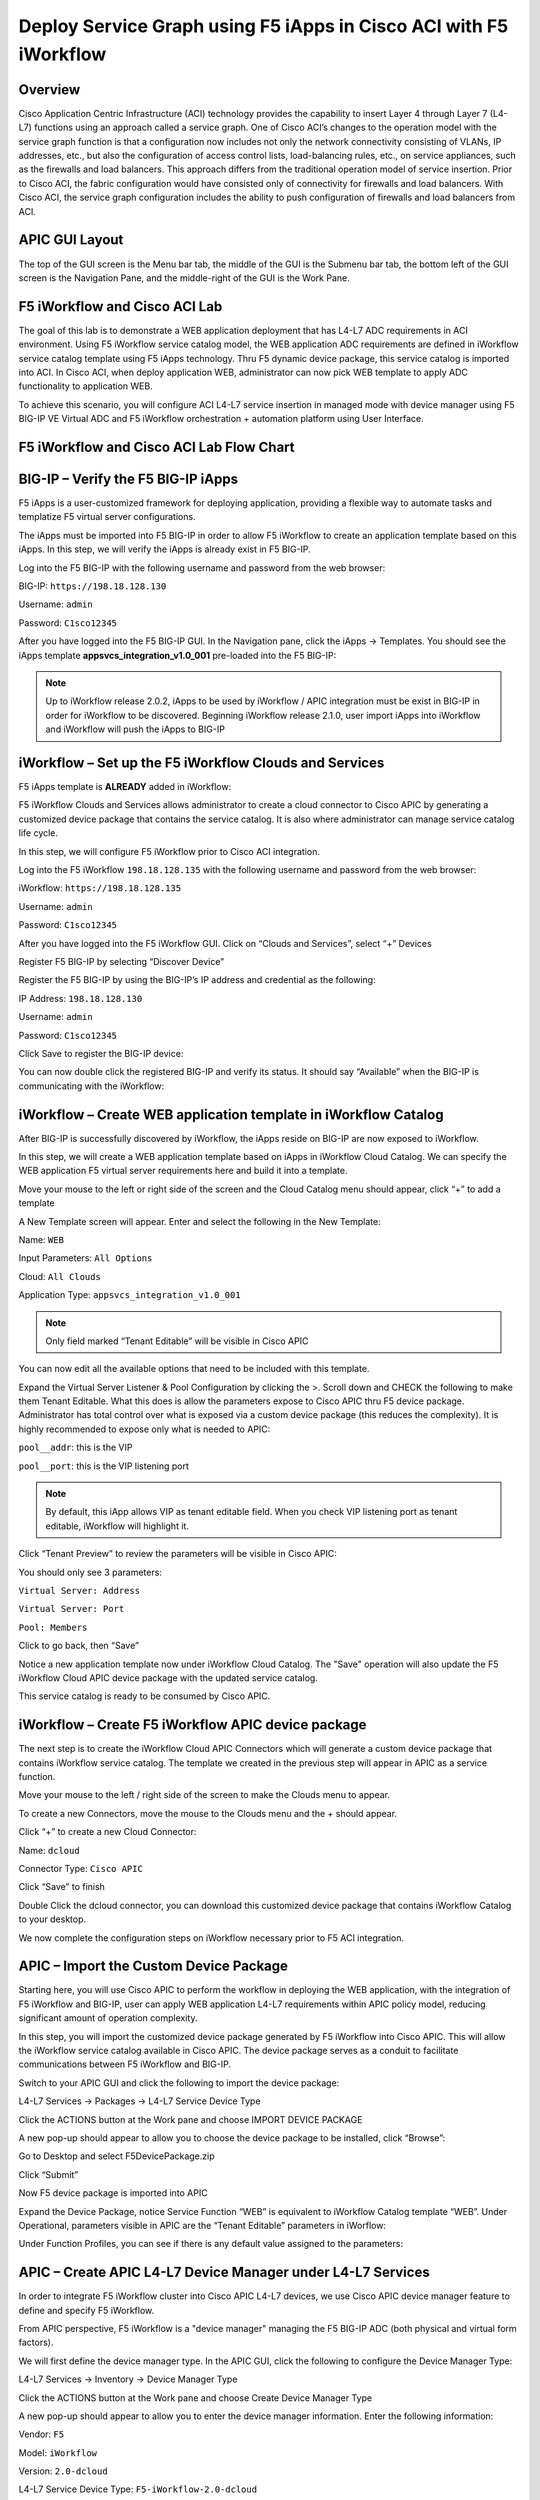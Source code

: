 Deploy Service Graph using F5 iApps in Cisco ACI with F5 iWorkflow
==================================================================

Overview
--------

Cisco Application Centric Infrastructure (ACI) technology provides the
capability to insert Layer 4 through Layer 7 (L4-L7) functions using an
approach called a service graph. One of Cisco ACI’s changes to the
operation model with the service graph function is that a configuration
now includes not only the network connectivity consisting of VLANs, IP
addresses, etc., but also the configuration of access control lists,
load-balancing rules, etc., on service appliances, such as the firewalls
and load balancers. This approach differs from the traditional operation
model of service insertion. Prior to Cisco ACI, the fabric configuration
would have consisted only of connectivity for firewalls and load
balancers. With Cisco ACI, the service graph configuration includes the
ability to push configuration of firewalls and load balancers from ACI.

APIC GUI Layout
---------------

|image8|

The top of the GUI screen is the Menu bar tab, the middle of the GUI is
the Submenu bar tab, the bottom left of the GUI screen is the Navigation
Pane, and the middle-right of the GUI is the Work Pane.

F5 iWorkflow and Cisco ACI Lab
------------------------------

The goal of this lab is to demonstrate a WEB application deployment that
has L4-L7 ADC requirements in ACI environment. Using F5 iWorkflow
service catalog model, the WEB application ADC requirements are defined
in iWorkflow service catalog template using F5 iApps technology. Thru F5
dynamic device package, this service catalog is imported into ACI. In
Cisco ACI, when deploy application WEB, administrator can now pick WEB
template to apply ADC functionality to application WEB.

To achieve this scenario, you will configure ACI L4-L7 service insertion
in managed mode with device manager using F5 BIG-IP VE Virtual ADC and
F5 iWorkflow orchestration + automation platform using User Interface.

F5 iWorkflow and Cisco ACI Lab Flow Chart
-----------------------------------------

|image9|

BIG-IP – Verify the F5 BIG-IP iApps
-----------------------------------

F5 iApps is a user-customized framework for deploying application,
providing a flexible way to automate tasks and templatize F5 virtual
server configurations.

The iApps must be imported into F5 BIG-IP in order to allow F5 iWorkflow
to create an application template based on this iApps. In this step, we
will verify the iApps is already exist in F5 BIG-IP.

Log into the F5 BIG-IP with the following username and password from the
web browser:

BIG-IP: ``https://198.18.128.130``

Username: ``admin``

Password: ``C1sco12345``

After you have logged into the F5 BIG-IP GUI. In the Navigation pane,
click the iApps -> Templates. You should see the iApps template
**appsvcs\_integration\_v1.0\_001** pre-loaded into the F5 BIG-IP:

|image10|

.. NOTE:: Up to iWorkflow release 2.0.2, iApps to be used by iWorkflow /
   APIC integration must be exist in BIG-IP in order for iWorkflow to be
   discovered. Beginning iWorkflow release 2.1.0, user import iApps into
   iWorkflow and iWorkflow will push the iApps to BIG-IP

iWorkflow – Set up the F5 iWorkflow Clouds and Services
-------------------------------------------------------

F5 iApps template is **ALREADY** added in iWorkflow:

|image11|

F5 iWorkflow Clouds and Services allows administrator to create a cloud
connector to Cisco APIC by generating a customized device package that
contains the service catalog. It is also where administrator can manage
service catalog life cycle.

In this step, we will configure F5 iWorkflow prior to Cisco ACI
integration.

Log into the F5 iWorkflow ``198.18.128.135`` with the following username and
password from the web browser:

iWorkflow: ``https://198.18.128.135``

Username: ``admin``

Password: ``C1sco12345``

After you have logged into the F5 iWorkflow GUI. Click on “Clouds and
Services”, select “+” Devices

|image12|

Register F5 BIG-IP by selecting “Discover Device”

|image13|

Register the F5 BIG-IP by using the BIG-IP’s IP address and credential
as the following:

IP Address: ``198.18.128.130``

Username: ``admin``

Password: ``C1sco12345``

Click Save to register the BIG-IP device:

|image14|

You can now double click the registered BIG-IP and verify its status. It
should say “Available” when the BIG-IP is communicating with the
iWorkflow:

|image15|

iWorkflow – Create WEB application template in iWorkflow Catalog
----------------------------------------------------------------

After BIG-IP is successfully discovered by iWorkflow, the iApps reside
on BIG-IP are now exposed to iWorkflow.

In this step, we will create a WEB application template based on iApps
in iWorkflow Cloud Catalog. We can specify the WEB application F5
virtual server requirements here and build it into a template.

Move your mouse to the left or right side of the screen and the Cloud
Catalog menu should appear, click “+” to add a template

|image16|

A New Template screen will appear. Enter and select the following in the
New Template:

Name: ``WEB``

Input Parameters: ``All Options``

Cloud: ``All Clouds``

Application Type: ``appsvcs_integration_v1.0_001``

|image17|

.. NOTE:: Only field marked “Tenant Editable” will be visible in
   Cisco APIC

|image18|

You can now edit all the available options that need to be included with
this template.

Expand the Virtual Server Listener & Pool Configuration by clicking the
>. Scroll down and CHECK the following to make them Tenant Editable.
What this does is allow the parameters expose to Cisco APIC thru F5
device package. Administrator has total control over what is exposed via
a custom device package (this reduces the complexity). It is highly
recommended to expose only what is needed to APIC:

``pool__addr``: this is the VIP

``pool__port``: this is the VIP listening port

.. NOTE:: By default, this iApp allows VIP as tenant editable field. When
   you check VIP listening port as tenant editable, iWorkflow will
   highlight it.

|image19|

Click “Tenant Preview” to review the parameters will be visible in Cisco
APIC:

|image20|

You should only see 3 parameters:

``Virtual Server: Address``

``Virtual Server: Port``

``Pool: Members``

|image21|

Click |image22| to go back, then “Save”

|image23|

Notice a new application template now under iWorkflow Cloud Catalog. The
"Save" operation will also update the F5 iWorkflow Cloud APIC device
package with the updated service catalog.

This service catalog is ready to be consumed by Cisco APIC.

|image24|

iWorkflow – Create F5 iWorkflow APIC device package
---------------------------------------------------

The next step is to create the iWorkflow Cloud APIC Connectors which
will generate a custom device package that contains iWorkflow service
catalog. The template we created in the previous step will appear in
APIC as a service function.

Move your mouse to the left / right side of the screen to make the
Clouds menu to appear.

To create a new Connectors, move the mouse to the Clouds menu and the +
should appear.

|image25|

Click “+” to create a new Cloud Connector:

Name: ``dcloud``

Connector Type: ``Cisco APIC``

Click “Save” to finish

|image26|

Double Click the dcloud connector, you can download this customized
device package that contains iWorkflow Catalog to your desktop.

|image27|

|image28|

We now complete the configuration steps on iWorkflow necessary prior to
F5 ACI integration.

APIC – Import the Custom Device Package
---------------------------------------

Starting here, you will use Cisco APIC to perform the workflow in
deploying the WEB application, with the integration of F5 iWorkflow and
BIG-IP, user can apply WEB application L4-L7 requirements within APIC
policy model, reducing significant amount of operation complexity.

In this step, you will import the customized device package generated by
F5 iWorkflow into Cisco APIC. This will allow the iWorkflow service
catalog available in Cisco APIC. The device package serves as a conduit
to facilitate communications between F5 iWorkflow and BIG-IP.

Switch to your APIC GUI and click the following to import the device
package:

L4-L7 Services -> Packages -> L4-L7 Service Device Type

Click the ACTIONS button at the Work pane and choose IMPORT DEVICE
PACKAGE

|image29|

A new pop-up should appear to allow you to choose the device package to
be installed, click “Browse”:

|image30|

Go to Desktop and select F5DevicePackage.zip

|image31|

Click “Submit”

|image32|

Now F5 device package is imported into APIC

|image33|

Expand the Device Package, notice Service Function “WEB” is equivalent
to iWorkflow Catalog template “WEB”. Under Operational, parameters
visible in APIC are the “Tenant Editable” parameters in iWorflow:

|image34|

Under Function Profiles, you can see if there is any default value
assigned to the parameters:

|image35|

APIC – Create APIC L4-L7 Device Manager under L4-L7 Services
------------------------------------------------------------

In order to integrate F5 iWorkflow cluster into Cisco APIC L4-L7
devices, we use Cisco APIC device manager feature to define and specify
F5 iWorkflow.

From APIC perspective, F5 iWorkflow is a "device manager" managing the
F5 BIG-IP ADC (both physical and virtual form factors).

We will first define the device manager type. In the APIC GUI, click the
following to configure the Device Manager Type:

L4-L7 Services -> Inventory -> Device Manager Type

Click the ACTIONS button at the Work pane and choose Create Device
Manager Type

|image36|

A new pop-up should appear to allow you to enter the device manager
information. Enter the following information:

Vendor: ``F5``

Model: ``iWorkflow``

Version: ``2.0-dcloud``

L4-L7 Service Device Type: ``F5-iWorkflow-2.0-dcloud``

Device Manager: Leave this field empty

.. NOTE:: It is extremely import to match the Version number with the
   major version of the device package

|image37|

Click SUBMIT to accept the configuration.

|image38|

The Device Manager Type is now configured and we can now associate this
device manager type with a device manager.

APIC – Create Device Manager under Tenant Common
------------------------------------------------

To create a device manager, navigate to your tenant common to create a
new L4-L7 Device Manager by clicking the following:

Tenants Common -> L4-L7 Services -> Device Managers

In the Work pane, click: ACTIONS -> Create Device Manager

|image39|

A new pop-up should appear to allow you to Create Device Manager in your
tenant. You will specify F5 iWorkflow management IP here and associate
it with the device manager type created in the previous step. Enter the
following information:

Device Manager Name: dcloud-device-manager

Management EPG: Leave this field empty since we use OOB to communicate

Device Manager Type: ``F5-iWorkflow-2.0-dcloud``

Click the + to enter the iWorkflow management IP for device manager
Management connectivity:

Host: ``198.18.128.135``

Port: ``443``

Click UPDATE to accept.

Enter the Device Manager's login credential:

Username: ``admin``

Password: ``C1sco12345``

Confirm Password: ``C1sco12345``

Click SUBMIT to accept the configuration.

|image40|

This complete the steps to create APIC L4-L7 device manager. We will use
this device manager in the next step when creating APIC L4-L7 device.

APIC – Create the L4-L7 Device
------------------------------

In this step, we will create an APIC L4-L7 device, this is the logical
construct that contains F5 BIG-IP and iWorkflow information. You will
see in the later steps on how to build an APIC service graph using this
L4-L7 device.

Navigate to your tenant to create a new L4-L7 Device by clicking the
following:

Tenants Common -> L4-L7 Services -> L4-L7 Devices

In the Work pane, click:

ACTIONS -> Create L4-L7 Devices

|image41|

A new window should appear for you to create the L4-L7 Devices.

|image42|

In the Create L4-L7 Devices window, enter the following:

Managed: ``CHECK``

Name: ``F5-BIG-IP``

Service Type: ``ADC``

Device Type: ``Virtual``

VMM Domain, click the down arrow to select: ``My-vCenter``

Mode: ``Single Node``

Device Package: ``F5-iWorkflow-2.0–dcloud``

Model: ``Unknown (Manual)``

Context Aware: ``Single``

APIC to Device Management Connectivity: ``Out-Of-Band``

Username: ``admin``

Password: ``C1sco12345``

Confirm Password: ``C1sco12345``

After completion, it should look like:

|image43|

**What did I configure?**

Managed: this means this L4-L7 device will be managed by Cisco APIC to
be used in L4-L7 service insertion

Name: User defined name of the L4-L7 device

Service Type: Firewall or ADC, F5 BIG-IP is considered an ADC device

Device Type: Physical or Virtual, we use BIG-IP Virtual Edition in this
lab

VMM Domain: If device type is virtual, select the VMM domain for this
L4-L7 device, the VMM domain contains BIG-IP VE virtual machine

Mode: Single or HA, in this lab, only one BIG-IP VE, so select Single
Node

Device Package: Drop down menu, pick the device package dcloud

Model: Choose Unknown(Manual) giving you flexibility to enter any F5
BIG-IP interface convention

Context Aware: Single Context device can be used by only 1 tenant; where
Multi Context device can be shared among multiple tenants. In the case
of virtual, we will select single context

APIC to Device Management Connectivity: All management connections are
out-of-band in this lab Credentials: F5 BIG-IP admin credentials

On the right-hand side of the wizard, in the Device 1, enter the
following:

Management IP Address: ``198.18.128.130``

VM: Click the down arrow and select ``dcloud-DC/F5-BIG-IP``

Management Port: ``https``

Click the + to add a Device Interface:

Name: ``1_1``

VNIC: ``Network adapter 2``

Click UPDATE to accept the Device Interface configuration.

Click the + to add 2\ :sup:`nd` Device Interface:

Name: ``1_2``

VNIC: ``Network adapter 3``

Click UPDATE to accept the Device Interface configuration.

|image44|

**What did I configure?**

Under Device 1, enter the BIG-IP VE management IP and management port of
https (443)

Since this is a BIG-IP VE cluster, the VM field is visible and based on
the VMM domain specified earlier, pick the VM for this L4-L7 device.

Device Interfaces: specify the BIG-IP VE interface to be used in data
plane. We are configuring physical 2-arm in this lab, two BIG-IP
interfaces are specified in this cluster. Notice the interface naming is
1\_1, which is equivalent to interface 1.1 of BIG-IP. "\_" is used
instead of "." is because APIC does not allow "." as parameter value.

Next part of the configuration is L4-L7 device cluster information.

By default, APIC will populate Device 1's management IP as the Cluster
Management IP. In this lab, since we are going to use the iWorkflow to
manage BIG-IP, the Cluster IP will be changed to the iWorkflow’s IP. The
device will eventually ignore this setting and it will use the Device
Manager information configured earlier to establish communication.

Management IP Address: ``198.18.128.135``

Management Port: ``https``

Device Manager: ``common/dcloud-device-manager``

Click the + to add the 1\ :sup:`st` Logical Interface:

Type: ``consumer``

Name: ``External``

Concrete Interface: ``Device1/1_1``

Click UPDATE to accept the consumer interface configuration.

Click the + to add the 2\ :sup:`nd` Logical Interface:

Type: ``provider``

Name: ``Internal``

Concrete Interface: ``Device1/1_2``

Click UPDATE to accept the consumer interface configuration.

|image45|

Make sure all L4-L7 Devices parameters are entered correctly, click
“NEXT”

|image46|

STEP2, Device Configuration. We would like to set up some basic
information on the BIG-IP by choosing the All Parameters tab.

Click > to expand the field Device Host Configuration and enter the
following parameters and click UPDATE to save the change:

Host Name: ``bigip1.dcloud.cisco.com``

Click “FINISH”

|image47|

Navigate to the newly created L4-L7 Device to verify its Configuration
State is stable:

Tenants common ->L4-L7 Services -> L4-L7 Devices -> F5-BIG-IP

In the Work pane, ensure the Configuration State is stable, if the
device is not stable, click the Faults tab and ensure no faults or all
the faults are in clearing state.

|image48|

We now complete the configuration of the ACI L4-L7 device, and we will
use this device when creating L4-L7 Service Graph Template in the next
step.

APIC – Export L4-L7 Device to Tenant
------------------------------------

Export F5-BIG-IP L4-L7 device as a resource to another tenant where
application profile is configured.

Right click on F5-BIG-IP, and select “Export L4-L7 Device”

|image49|

Drop down and select tenant “SJC”, the “SUBMIT”

|image50|

|image51|

APIC – Create L4-L7 Service Graph Templates
-------------------------------------------

An APIC L4-L7 Service Graph Template is an abstract object allowing
L4-L7 configuration build into ACI policy model. In this step, you will
create a service graph template and add L4-L7 device you created in the
previous step, then select the WEB service function for this graph.

Go to Tenant SJC by typing “SJC” in the Tenant search box

|image52|

To create a new Service Graph Template, click the following in the
navigation pane:

Tenants SJC -> L4-L7 Services -> L4-L7 Service Graph Template

In the Work pane:

ACTIONS -> Create L4-L7 Service Graph Template

|image53|

In the new window, enter the following:

Graph Name: WEB

Graph Type: Create a New One (should be the default)

Now, drag the Device Clusters to the right side of the window into the
graph. You should be able to place the Node “SJC/F5-BIG-IP (Imported
Managed)” between the Consumer EPG and the Provider EPG.

When this graph template is deployed, the traffic will be redirected to
the F5 BIG-IP of this device cluster automatically by Cisco ACI.

Double click the word N1 under the Node to change the name to ADC.

Under F5-BIG-IP Information, click the Two-Arm option for this graph.

Select the Profile: F5-iWorkflow-2.0–dcloud/WEB <- this coming from the
F5 device package

This is WEB application template that we created earlier.

Click “SUBMIT”

|image54|

APIC – Deploy the Service Graph (EPG and Contract selection)
------------------------------------------------------------

The new ADC L4-L7 Service Graph Template is now created and we are ready
to deploy the BIG-IP with the pre-created web and app EPG.

In this step, we are deploying WEB graph, connecting between the web
tier and the app tier. Inside contract between the web and app EPG, we
will assign the service graph template created in the previous step,
this will provide F5 BIG-IP ADC functionality to APP tier.

To deploy the service graph, click the following in the Navigation pane
of your tenant:

Tenants SJC -> L4-L7 Services -> L4-L7 Service Graph Template

Select the Service Graph Template you just created from the Work pane.
Right click and choose the option to

Apply L4-L7 Service Graph Template

|image55|

In the new window, you will have the ability to choose which EPGs the
Service Graph will be inserted in between.

Select the following for the EPG information:

Consumer EPG / External Network: ``SJC/App1/epg-web``

Provider EPG / External Network: ``SJC/App1/epg-app``

Under Contract Information, use the option to create a new Contract:

Create a New Contract: ``SELECTED``

Contract Name: ``web2app-contract``

No Filter (Allow All Traffic): ``CHECKED``

|image56|

Click NEXT to continue to the next screen.

APIC – Deploy the Service Graph (Connectivity to Fabric)
--------------------------------------------------------

A new window to apply the service graph template will now appear. This
window will show the Service Graph Template that you created earlier.

In addition to the Service Graph Template, there are some options that
need to be selected to deploy the BIG-IP with a Service Graph. Under the
SJC/WEB Information, you need to choose the appropriate connector
information:

Under the Connector, choose the following:

Type: ``General``

BD: ``SJC/SJCBDWeb``

Cluster Interface: ``External``

We use the External interface for the communication between the BIG-IP
and the Web servers. The Web servers belong to Web EPG, which tied to
the SJCBDWeb Bridge Domain.

Type: ``General``

BD: ``SJC/SJCBDApp``

Cluster Interface: internal

We use the Internal interface for the communication between the BIG-IP
and the App servers. The App servers belong to App EPG, which tied to
the SJCBDApp Bridge Domain.

Click NEXT to continue to the next screen.

|image57|

APIC – Deploy the Service Graph (BIG-IP Parameters)
---------------------------------------------------

A new window for the BIG-IP parameters will now appear. In this window,
you will have the ability to modify the parameters to be deployed to the
BIG-IP. Let us modify some parameters to push the Service Graph into the
BIG-IP.

Under Feature, it should be selected All. Parameters should be All
Parameters.

|image58|

Once you click the All Parameters tab, the folder and parameters will
appear. To edit the parameter, you need to expand the parameter by
clicking the > and double the field to change the parameter’s name and
value. Let us edit the following parameters:

Under Device Config

Press > to expand the Network configuration folder

Press > to expand the folder ExternalSelfIP

Double click the parameter Enable Floating? and select No as the value

Click UPDATE to apply

Double click the parameter External Self IP Address and enter
10.10.10.130 as the value

Click UPDATE to apply

Double click the parameter External Self IP Netmask and enter
255.255.255.0 as the value

Click UPDATE to apply

Double click the parameter Port Lockdown and select Default as the value

Click UPDATE to apply

Press > to expand the folder InternalSelfIP

Double click the parameter Enable Floating? and select No as the value

Click UPDATE to apply

Double click the parameter Internal Self IP Address and enter
192.168.10.130 as the value

Click UPDATE to apply

Double click the parameter Internal Self IP Netmask and enter
255.255.255.0 as the value

Click UPDATE to apply

Double click the parameter Port Lockdown and select Default as the value

Click UPDATE to apply

|image59|

Device config is BIG-IP device level configuration, like self-IP and
default route. Resource configured in the device config will be used by
Function Config

Assign Device Config “Network” to Function Config “NetworkRelation”

.. NOTE:: It is extremely important to assign Network to
   NetworkRelation, fail to perform this step will result in graph
   deployment failure, as there will not be any network resource associated
   with the graph

|image60|

The above step associates the network information under device config to
the BIG-IP virtual server.

Apply at deployment WEB service graph configuration under Function
Config

Press > to expand the WEB configuration folder

Double click on the name and delete Default

Click UPDATE to apply

Press > to expand the Pool Members folder

Press > to expand the Member folder

Double click to enter value into the IPAddress field: ``192.168.10.150``

Click UPDATE to apply

Back to the WEB configuration folder

Double click to enter value into the Address field (``pool__addr``):
``10.10.10.100``

Click UPDATE to apply

Double click the parameter Port field (``pool__port``): ``80``

Click UPDATE to apply

|image61|

Function config is BIG-IP virtual server level configuration. We define
the WEB service catalog parameters here, as well as associating the
device level network config to this virtual server.

Make sure both the device config and function config are correct

Device Config

|image62|

Function Config

|image63|

Click “FINISH” to deploy the graph

|image64|

APIC – Verifying WEB application deployment
-------------------------------------------

APIC: Verifying the service graph deployment

You can now verify if APIC has deployed the service graph correctly.
First, navigate the following:

Tenant SJC -> L4-L7 Services -> Deployed Graph Instances

You should be able to see a screen similar to the following. The State
should say “applied”

|image65|

Tenant SJC -> L4-L7 Services -> Deployed Devices

You should be able to see a screen similar to the following. The State
should say “allocated”

|image66|

Make sure there is no faults to the deployment:

|image67|

iWorkflow – Verifying the template deployment
---------------------------------------------

Once the service graph is deployed in Cisco APIC, administrator can also
view application status in F5 iWorkflow.

Log into the F5 iWorkflow 198.18.128.135 with the following username and
password from the web browser (if the previous session has timed out):

iWorkflow: ``https://198.18.128.135``

Username: ``admin``

Password: ``C1sco12345``

Under the iWorkflow Cloud and Services. In the Work pane, under:

Services: graph deployment status

Tenant: APIC tenant information

Nodes: pool members information

Notice the graph is “unhealthy” because no servers are available to the
BIG-IP virtual server. This is expected because dCloud only validate
control plane, as a result, BIG-IP data plane validation to the servers
failed.

|image68|

Tenants:

|image69|

Services

Notices “Customize Application Template” contains the fields visible in
APIC. User input the values from APIC.

|image70|

In case Customize Application Template is empty, please check back in a
few minutes until the resource is refresh

|image71|

Nodes:

This the member IP entered through APIC.

|image72|

BIG-IP – Verifying Application Services (Virtual Server) deployment
-------------------------------------------------------------------

Log into the F5 BIG-IP ``198.18.128.130`` with the following username and
password from the web browser (if the previous session has timed out):

BIG-IP: ``https://198.18.128.130``

Username: ``admin``

Password: ``C1sco12345``

On the Main menu, click Local Traffic -> Network Map. Then on the top
right corner, next to the Log out button, click the drop down to select
the newly created Partition (please note that this reflects the APIC
Virtual Device ID):

|image73|

Once you are in the partition, click Local Traffic -> Network Map. You
should be able to see the virtual server is configured along with its
pool and pool members.

|image74|

On the right Navigation menu, click the Local Traffic -> Virtual Servers
and you should be able to see the brief Virtual IP information. You can
see that the VIP is currently listening on HTTP port ``80``.

The number (in this example, 2848) after the % mark represents the route
domain (RD) number. There will be a RD number assign to each APIC
partition, which equivalent to an ACI L3 VRF. This allows BIG-IP to
provide multi-tenancy support in ACI environment.

|image75|

In the Virtual Server List, click the Name in the hyperlink and you will
see the Property of the Virtual Server with more detailed information.
The configured the parameters will appear here.

|image76|

Click on “Resource”, notice the pool name being used

|image77|

Click Local Traffic -> Pools and you should see the brief information of
the real server pool information:

|image78|

Go back to the Navigation pane and click the iApps -> Application
Services. Notice the name of the Application Services is same as the
Services name in iWorkflow.

Template is the iApps template that associated with this application
service

Partition/Path is the APIC created partition and the name of the
application service

|image79|

F5 iWorkflow service name

|image80|

Click the application service name will direct to the Application
Services Components. By using iApps template, you can configure a full
features virtual server by specifying customized parameters exposed to
APIC. Only the highlighted ones are entered by APIC, the rest of the
virtual servers features are built inside the iApps template.

|image81|

Network -> Self IP configuration from APIC

|image82|

VLAN information imported from APIC:

|image83|

Same VLAN tags are being assigned in APIC

|image84|

*This concludes Scenario 1 “Deploy Service Graphs in Cisco ACI using F5
iWorkflow” lab.*

.. |image8| image:: /_static/class2/image13.png
   :width: 7.24028in
   :height: 1.73333in
.. |image9| image:: /_static/class2/image14.png
   :width: 8.87014in
   :height: 4.42361in
.. |image10| image:: /_static/class2/image15.png
   :width: 8.87014in
   :height: 1.94167in
.. |image11| image:: /_static/class2/image16.png
   :width: 8.87014in
   :height: 1.80903in
.. |image12| image:: /_static/class2/image17.png
   :width: 8.87014in
   :height: 1.92222in
.. |image13| image:: /_static/class2/image18.png
   :width: 2.56958in
   :height: 1.43063in
.. |image14| image:: /_static/class2/image19.png
   :width: 8.87014in
   :height: 1.56042in
.. |image15| image:: /_static/class2/image20.png
   :width: 8.87014in
   :height: 3.99236in
.. |image16| image:: /_static/class2/image21.png
   :width: 8.87014in
   :height: 1.65764in
.. |image17| image:: /_static/class2/image22.png
   :width: 8.87014in
   :height: 2.82222in
.. |image18| image:: /_static/class2/image23.png
   :width: 1.38896in
   :height: 1.06950in
.. |image19| image:: /_static/class2/image24.png
   :width: 7.41705in
   :height: 5.90308in
.. |image20| image:: /_static/class2/image25.png
   :width: 7.72262in
   :height: 0.50003in
.. |image21| image:: /_static/class2/image26.png
   :width: 7.73651in
   :height: 2.56958in
.. |image22| image:: /_static/class2/image27.png
   :width: 0.22956in
   :height: 0.24869in
.. |image23| image:: /_static/class2/image28.png
   :width: 7.69484in
   :height: 0.54169in
.. |image24| image:: /_static/class2/image29.png
   :width: 8.87014in
   :height: 5.10208in
.. |image25| image:: /_static/class2/image30.png
   :width: 2.38901in
   :height: 1.13895in
.. |image26| image:: /_static/class2/image31.png
   :width: 7.72262in
   :height: 2.11122in
.. |image27| image:: /_static/class2/image32.png
   :width: 8.87014in
   :height: 2.98542in
.. |image28| image:: /_static/class2/image33.png
   :width: 5.05660in
   :height: 4.61766in
.. |image29| image:: /_static/class2/image34.png
   :width: 8.87014in
   :height: 1.86319in
.. |image30| image:: /_static/class2/image35.png
   :width: 3.06604in
   :height: 1.90281in
.. |image31| image:: /_static/class2/image36.png
   :width: 4.25922in
   :height: 3.87736in
.. |image32| image:: /_static/class2/image37.png
   :width: 3.67006in
   :height: 2.28302in
.. |image33| image:: /_static/class2/image38.png
   :width: 8.87014in
   :height: 1.81736in
.. |image34| image:: /_static/class2/image39.png
   :width: 8.87014in
   :height: 2.60208in
.. |image35| image:: /_static/class2/image40.png
   :width: 8.87014in
   :height: 3.80347in
.. |image36| image:: /_static/class2/image41.png
   :width: 8.87014in
   :height: 1.90417in
.. |image37| image:: /_static/class2/image42.png
   :width: 6.33019in
   :height: 1.97097in
.. |image38| image:: /_static/class2/image43.png
   :width: 4.41234in
   :height: 3.50939in
.. |image39| image:: /_static/class2/image44.png
   :width: 8.87014in
   :height: 4.18889in
.. |image40| image:: /_static/class2/image45.png
   :width: 5.51153in
   :height: 5.03774in
.. |image41| image:: /_static/class2/image46.png
   :width: 8.87014in
   :height: 3.01875in
.. |image42| image:: /_static/class2/image47.png
   :width: 8.87014in
   :height: 5.95278in
.. |image43| image:: /_static/class2/image48.png
   :width: 4.23633in
   :height: 6.63923in
.. |image44| image:: /_static/class2/image49.png
   :width: 7.44483in
   :height: 2.48624in
.. |image45| image:: /_static/class2/image50.png
   :width: 7.40316in
   :height: 2.45846in
.. |image46| image:: /_static/class2/image51.png
   :width: 8.87014in
   :height: 6.02778in
.. |image47| image:: /_static/class2/image52.png
   :width: 8.87014in
   :height: 6.00833in
.. |image48| image:: /_static/class2/image53.png
   :width: 8.87014in
   :height: 4.12222in
.. |image49| image:: /_static/class2/image54.png
   :width: 4.86136in
   :height: 3.33351in
.. |image50| image:: /_static/class2/image55.png
   :width: 5.26416in
   :height: 3.18072in
.. |image51| image:: /_static/class2/image56.png
   :width: 8.87014in
   :height: 2.22847in
.. |image52| image:: /_static/class2/image57.png
   :width: 1.76398in
   :height: 1.29173in
.. |image53| image:: /_static/class2/image58.png
   :width: 8.87014in
   :height: 1.69861in
.. |image54| image:: /_static/class2/image59.png
   :width: 8.87014in
   :height: 3.91806in
.. |image55| image:: /_static/class2/image60.png
   :width: 6.06976in
   :height: 4.59746in
.. |image56| image:: /_static/class2/image61.png
   :width: 8.87014in
   :height: 2.45903in
.. |image57| image:: /_static/class2/image62.png
   :width: 8.87014in
   :height: 5.40417in
.. |image58| image:: /_static/class2/image63.png
   :width: 6.46283in
   :height: 3.51266in
.. |image59| image:: /_static/class2/image64.png
   :width: 7.05592in
   :height: 3.66685in
.. |image60| image:: /_static/class2/image65.png
   :width: 6.09754in
   :height: 0.73615in
.. |image61| image:: /_static/class2/image66.png
   :width: 7.36149in
   :height: 1.52786in
.. |image62| image:: /_static/class2/image67.png
   :width: 7.58372in
   :height: 3.52796in
.. |image63| image:: /_static/class2/image68.png
   :width: 7.51427in
   :height: 2.25012in
.. |image64| image:: /_static/class2/image69.png
   :width: 8.87014in
   :height: 5.47292in
.. |image65| image:: /_static/class2/image70.png
   :width: 8.87014in
   :height: 3.94444in
.. |image66| image:: /_static/class2/image71.png
   :width: 8.87014in
   :height: 3.07569in
.. |image67| image:: /_static/class2/image72.png
   :width: 8.87014in
   :height: 3.05000in
.. |image68| image:: /_static/class2/image73.png
   :width: 8.87014in
   :height: 2.84375in
.. |image69| image:: /_static/class2/image74.png
   :width: 8.87014in
   :height: 3.68750in
.. |image70| image:: /_static/class2/image75.png
   :width: 8.87014in
   :height: 4.18403in
.. |image71| image:: /_static/class2/image76.png
   :width: 7.24167in
   :height: 1.66667in
.. |image72| image:: /_static/class2/image77.png
   :width: 8.87014in
   :height: 2.94583in
.. |image73| image:: /_static/class2/image78.png
   :width: 8.87014in
   :height: 0.74583in
.. |image74| image:: /_static/class2/image79.png
   :width: 8.87014in
   :height: 2.47986in
.. |image75| image:: /_static/class2/image80.png
   :width: 8.87014in
   :height: 2.30417in
.. |image76| image:: /_static/class2/image81.png
   :width: 8.87014in
   :height: 4.70347in
.. |image77| image:: /_static/class2/image82.png
   :width: 6.75035in
   :height: 3.08349in
.. |image78| image:: /_static/class2/image83.png
   :width: 8.87014in
   :height: 4.27569in
.. |image79| image:: /_static/class2/image84.png
   :width: 8.87014in
   :height: 1.85000in
.. |image80| image:: /_static/class2/image85.png
   :width: 8.65322in
   :height: 2.04177in
.. |image81| image:: /_static/class2/image86.png
   :width: 8.87014in
   :height: 5.43542in
.. |image82| image:: /_static/class2/image87.png
   :width: 8.87014in
   :height: 3.02361in
.. |image83| image:: /_static/class2/image88.png
   :width: 8.87014in
   :height: 3.96458in
.. |image84| image:: /_static/class2/image89.png
   :width: 8.87014in
   :height: 2.65000in
